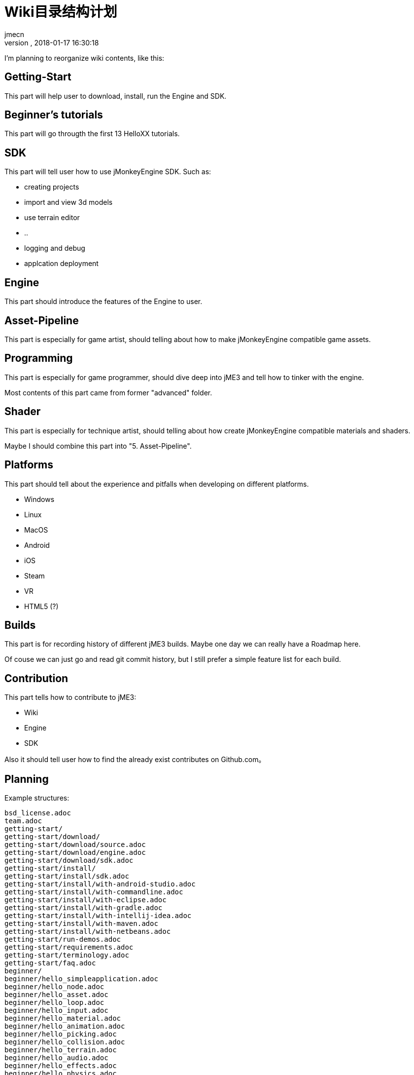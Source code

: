 = Wiki目录结构计划
:author: jmecn
:revnumber:
:revdate: 2018-01-17 16:30:18
:relfileprefix:
:imagesdir:
:experimental:
ifdef::env-github,env-browser[:outfilesuffix: .adoc]

I'm planning to reorganize wiki contents, like this:

== Getting-Start

This part will help user to download, install, run the Engine and SDK.

== Beginner's tutorials

This part will go througth the first 13 HelloXX tutorials.

== SDK

This part will tell user how to use jMonkeyEngine SDK. Such as:

* creating projects
* import and view 3d models
* use terrain editor
* ..
* logging and debug
* applcation deployment

== Engine

This part should introduce the features of the Engine to user.

== Asset-Pipeline

This part is especially for game artist, should telling about how to make
jMonkeyEngine compatible game assets.

== Programming

This part is especially for game programmer, should dive deep into jME3 and
tell how to tinker with the engine.

Most contents of this part came from former "advanced" folder.

== Shader

This part is especially for technique artist, should telling about how create
jMonkeyEngine compatible materials and shaders.

Maybe I should combine this part into "5. Asset-Pipeline".

== Platforms

This part should tell about the experience and pitfalls when developing on
different platforms.

* Windows
* Linux
* MacOS
* Android
* iOS
* Steam
* VR
* HTML5 (?)

== Builds

This part is for recording history of different jME3 builds. Maybe one day we
can really have a Roadmap here.

Of couse we can just go and read git commit history, but I still prefer a simple
feature list for each build.

== Contribution

This part tells how to contribute to jME3:

* Wiki
* Engine
* SDK

Also it should tell user how to find the already exist contributes on Github.com。

== Planning

Example structures:

[source]
----

bsd_license.adoc
team.adoc
getting-start/
getting-start/download/
getting-start/download/source.adoc
getting-start/download/engine.adoc
getting-start/download/sdk.adoc
getting-start/install/
getting-start/install/sdk.adoc
getting-start/install/with-android-studio.adoc
getting-start/install/with-commandline.adoc
getting-start/install/with-eclipse.adoc
getting-start/install/with-gradle.adoc
getting-start/install/with-intellij-idea.adoc
getting-start/install/with-maven.adoc
getting-start/install/with-netbeans.adoc
getting-start/run-demos.adoc
getting-start/requirements.adoc
getting-start/terminology.adoc
getting-start/faq.adoc
beginner/
beginner/hello_simpleapplication.adoc
beginner/hello_node.adoc
beginner/hello_asset.adoc
beginner/hello_loop.adoc
beginner/hello_input.adoc
beginner/hello_material.adoc
beginner/hello_animation.adoc
beginner/hello_picking.adoc
beginner/hello_collision.adoc
beginner/hello_terrain.adoc
beginner/hello_audio.adoc
beginner/hello_effects.adoc
beginner/hello_physics.adoc
sdk/
sdk/create-project.adoc
sdk/code-editor.adoc
sdk/import-3d-model.adoc
sdk/scene-composer.adoc
sdk/play-audio.adoc
sdk/..
sdk/deployment/
sdk/deployment/pc.adoc
sdk/deployment/android.adoc
sdk/deployment/ios.adoc
engine/
engine/animation/
engine/animation/overview.adoc
engine/animation/animation.adoc
engine/animation/motion-path.adoc
engine/animation/cinematics.adoc
engine/animation/skeleton.adoc
engine/animation/..
engine/asset/
engine/asset/overview.adoc
engine/asset/assetmanager.adoc
engine/asset/assetpackage.adoc
engine/asset/asset-pipeline.adoc
engine/gui/
engine/gui/nifty-gui/..
engine/gui/lemur/..
engine/media/audio.adoc
engine/media/video.adoc
engine/media/..
engine/performance/
engine/performance/statusview.adoc
engine/performance/profile.adoc
engine/performance/..
engine/physics/
engine/physics/bulletappstate.adoc
engine/physics/..
engine/rendering/
engine/rendering/overview.adoc
engine/rendering/lighting-and-shadow/..
engine/rendering/materials/..
engine/rendering/particlesystem/..
engine/rendering/post-process-effects/..
engine/rendering/shader/..
engine/rendering/texture/..
engine/scene/
engine/scene/scenegraph.adoc
engine/scene/spatial.adoc
engine/scene/node.adoc
engine/scene/geometry.adoc
engine/scene/..
engine/terrain/
engine/terrain/terrain.adoc
engine/terrain/terrain-collision.adoc
engine/terrain/terrain-lighting.adoc
engine/networking/..
asset-pipeline/overview.adoc
asset-pipeline/file-format.adoc
asset-pipeline/photoshop/..
asset-pipeline/blender/..
asset-pipeline/3dsmax/..
asset-pipeline/maya/..
programming/
programming/asset/
programming/asset/assetlocator.adoc
programming/asset/assetloader.adoc
programming/asset/customlocator.adoc
programming/asset/customloader.adoc
programming/asset/assetconfig.adoc
programming/asset/assetcache.adoc
programming/asset/asseteventlistener.adoc
programming/camera/
programming/camera/flybycamera.adoc
programming/camera/chasecam.adoc
programming/camera/..
programming/data-structure/
programming/data-structure/mesh.adoc
programming/data-structure/animation.adoc
programming/data-structure/..
programming/game-logic/
programming/game-logic/main-loop.adoc
programming/game-logic/appstate.adoc
programming/game-logic/control.adoc
programming/game-logic/customcontrol.adoc
programming/game-logic/updategeometrylogic.adoc
programming/game-logic/..
programming/graphcis/
programming/graphcis/rendering-pipeline.adoc
programming/graphcis/renderstate.adoc
programming/graphcis/renderbucket.adoc
programming/graphcis/viewports.adoc
programming/graphics/..
programming/input/
programming/input/actionlistener.adoc
programming/input/analoglistener.adoc
programming/input/rawinputlistener.adoc
programming/input/touchlistener.adoc
programming/input/device/mouse.adoc
programming/input/device/keyborad.adoc
programming/input/device/touch-screen.adoc
programming/input/device/joystick.adoc
programming/input/device/..
programming/math/
programming/math/..
programming/logging/..
programming/networking/..
programming/scripting/..
shader/
shader/material-define.adoc
shader/globals.adoc
shader/uniforms.adoc
shader/attributes.adoc
shader/glsllib.adoc
shader/shader-node.adoc
shader/..
platforms/
platforms/desktop/..
platforms/mobile/..
platforms/vistual reality/..
builds/
builds/jme3.0.adoc
builds/jme3.1.adoc
builds/jme3.2.adoc
builds/..
contribution/
contribution/how-to.adoc
contribution/wiki/..
contribution/engine/..
contribution/sdk/..
----
